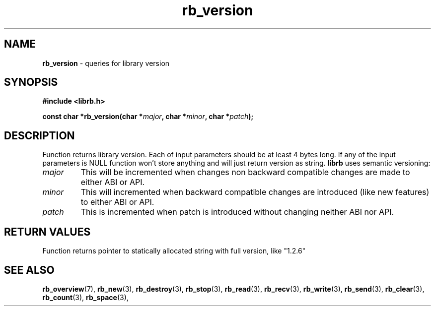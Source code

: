 .TH "rb_version" "3" "25 January 2018 (v2.1.2)" "bofc.pl"
.SH NAME
.PP
.B rb_version
- queries for library version
.SH SYNOPSIS
.PP
.BI "#include <librb.h>"
.PP
.BI "const char *rb_version(char *" major ", char *" minor ", char *" patch ");"
.SH DESCRIPTION
.PP
Function returns library version.
Each of input parameters should be at least 4 bytes long.
If any of the input parameters is NULL function won't store anything and will
just return version as string.
.B librb
uses semantic versioning:
.TP
.I major
This will be incremented when changes non backward compatible changes are made
to either ABI or API.
.TP
.I minor
This will incremented when backward compatible changes are introduced (like new
features) to either ABI or API.
.TP
.I patch
This is incremented when patch is introduced without changing neither ABI nor
API.
.SH RETURN VALUES
.PP
Function returns pointer to statically allocated string with full version, like
"1.2.6"
.SH SEE ALSO
.PP
.BR rb_overview (7),
.BR rb_new (3),
.BR rb_destroy (3),
.BR rb_stop (3),
.BR rb_read (3),
.BR rb_recv (3),
.BR rb_write (3),
.BR rb_send (3),
.BR rb_clear (3),
.BR rb_count (3),
.BR rb_space (3),
